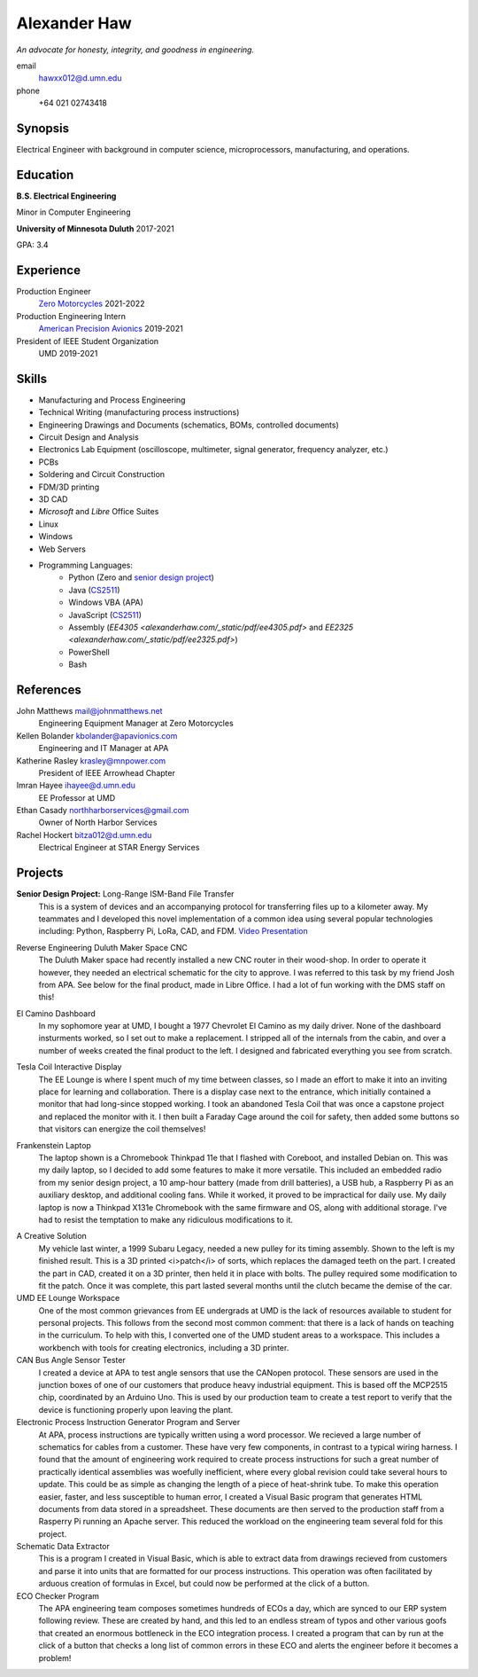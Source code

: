 Alexander Haw
=============

*An advocate for honesty, integrity, and goodness in engineering.*

email
	hawxx012@d.umn.edu
phone
	+64 021 02743418

.. GitHub
.. 	`alexander-haw <https://github.com/alexander-haw>`_
.. Seek
.. 	`Alexander Haw <https://www.seek.co.nz/profile/alexander-haw-a2Mavu3g1m>`_

Synopsis
--------
Electrical Engineer with background in computer science, microprocessors, manufacturing, and operations.

Education
---------

**B.S. Electrical Engineering**

Minor in Computer Engineering

**University of Minnesota Duluth** 2017-2021

GPA: 3.4

Experience
----------

Production Engineer
    `Zero Motorcycles <https://www.zeromotorcycles.com/>`_ 2021-2022
Production Engineering Intern
    `American Precision Avionics <https://www.apavionics.com/>`_ 2019-2021
President of IEEE Student Organization
    UMD 2019-2021

Skills
------

* Manufacturing and Process Engineering
* Technical Writing (manufacturing process instructions)
* Engineering Drawings and Documents (schematics, BOMs, controlled documents)
* Circuit Design and Analysis
* Electronics Lab Equipment (oscilloscope, multimeter, signal generator, frequency analyzer, etc.)
* PCBs
* Soldering and Circuit Construction
* FDM/3D printing
* 3D CAD
* *Microsoft* and *Libre* Office Suites
* Linux
* Windows
* Web Servers
* Programming Languages:
    * Python (Zero and `senior design project <#seniord>`_)
    * Java (`CS2511 <https://www.d.umn.edu/~tcolburn/cs2511/syllabus.xhtml>`_)
    * Windows VBA (APA)
    * JavaScript (`CS2511 <https://www.d.umn.edu/~tcolburn/cs2511/syllabus.xhtml>`_)
    * Assembly (`EE4305 <alexanderhaw.com/_static/pdf/ee4305.pdf>` and `EE2325 <alexanderhaw.com/_static/pdf/ee2325.pdf>`)
    * PowerShell
    * Bash

References
----------

John Matthews mail@johnmatthews.net
	Engineering Equipment Manager at Zero Motorcycles

Kellen Bolander kbolander@apavionics.com
	Engineering and IT Manager at APA

Katherine Rasley krasley@mnpower.com
	President of IEEE Arrowhead Chapter

Imran Hayee ihayee@d.umn.edu
	EE Professor at UMD

Ethan Casady northharborservices@gmail.com
	Owner of North Harbor Services

Rachel Hockert bitza012@d.umn.edu
	Electrical Engineer at STAR Energy Services

Projects
--------

.. thumbnail:: _images/senior_d.jpg
    :width: 300px

**Senior Design Project:** Long-Range ISM-Band File Transfer
	This is a system of devices and an accompanying protocol for transferring files up to a kilometer away. My teammates and I developed this novel implementation of a common idea using several popular technologies including: Python, Raspberry Pi, LoRa, CAD, and FDM.
	`Video Presentation <https://youtu.be/p_xYzZlvcl0>`_
		
.. thumbnail:: _images/dms_masso.png
    :width: 300px

Reverse Engineering Duluth Maker Space CNC
	The Duluth Maker space had recently installed a new CNC router in their wood-shop. In order to operate it however, they needed an electrical schematic for the city to approve. I was referred to this task by my friend Josh from APA.
	See below for the final product, made in Libre Office. I had a lot of fun working with the DMS staff on this!
	
.. thumbnail:: _images/camino_final.jpg
    :width: 300px
.. thumbnail:: _images/camino_wiring.jpg
    :width: 300px
.. thumbnail:: _images/camino_before.jpg
    :width: 300px

El Camino Dashboard
	In my sophomore year at UMD, I bought a 1977 Chevrolet El Camino as my daily driver. None of the dashboard insturments worked, so I set out to make a replacement. I stripped all of the internals from the cabin, and over a number of weeks created the final product to the left. I designed and fabricated everything you see from scratch.

.. thumbnail:: _images/tesla_display.jpg
    :width: 300px
.. thumbnail:: _images/tesla_cage.jpg
    :width: 300px

Tesla Coil Interactive Display
	The EE Lounge is where I spent much of my time between classes, so I made an effort to make it into an inviting place for learning and collaboration. There is a display case next to the entrance, which initially contained a monitor that had long-since stopped working. I took an abandoned Tesla Coil that was once a capstone project and replaced the monitor with it. I then built a Faraday Cage around the coil for safety, then added some buttons so that visitors can energize the coil themselves!

.. thumbnail:: _images/dinkpad_side.jpg
    :width: 300px
.. thumbnail:: _images/dinkpad_final.jpg
    :width: 300px

Frankenstein Laptop
	The laptop shown is a Chromebook Thinkpad 11e that I flashed with Coreboot, and installed Debian on. This was my daily laptop, so I decided to add some features to make it more versatile. This included an embedded radio from my senior design project, a 10 amp-hour battery (made from drill batteries), a USB hub, a Raspberry Pi as an auxiliary desktop, and additional cooling fans. While it worked, it proved to be impractical for daily use.
	My daily laptop is now a Thinkpad X131e Chromebook with the same firmware and OS, along with additional storage. I've had to resist the temptation to make any ridiculous modifications to it.

.. thumbnail:: _images/sprocket_insitu.jpg
    :width: 300px
.. thumbnail:: _images/sprocket_printing.jpg
    :width: 300px

A Creative Solution
	My vehicle last winter, a 1999 Subaru Legacy, needed a new pulley for its timing assembly. Shown to the left is my finished result. This is a 3D printed <i>patch</i> of sorts, which replaces the damaged teeth on the part. I created the part in CAD, created it on a 3D printer, then held it in place with bolts. The pulley required some modification to fit the patch. Once it was complete, this part lasted several months until the clutch became the demise of the car.

UMD EE Lounge Workspace
	One of the most common grievances from EE undergrads at UMD is the lack of resources available to student for personal projects. This follows from the second most common comment: that there is a lack of hands on teaching in the curriculum.
	To help with this, I converted one of the UMD student areas to a workspace. This includes a workbench with tools for creating electronics, including a 3D printer. 

CAN Bus Angle Sensor Tester
	I created a device at APA to test angle sensors that use the CANopen protocol. These sensors are used in the junction boxes of one of our customers that produce heavy industrial equipment.
	This is based off the MCP2515 chip, coordinated by an Arduino Uno. This is used by our production team to create a test report to verify that the device is functioning properly upon leaving the plant.

Electronic Process Instruction Generator Program and Server
	At APA, process instructions are typically written using a word processor. We recieved a large number of schematics for cables from a customer. These have very few components, in contrast to a typical wiring harness. I found that the amount of engineering work required to create process instructions for such a great number of practically identical assemblies was woefully inefficient, where every global revision could take several hours to update. This could be as simple as changing the length of a piece of heat-shrink tube.
	To make this operation easier, faster, and less susceptible to human error, I created a Visual Basic program that generates HTML documents from data stored in a spreadsheet. These documents are then served to the production staff from a Rasperry Pi running an Apache server. This reduced the workload on the engineering team several fold for this project.

Schematic Data Extractor
	This is a program I created in Visual Basic, which is able to extract data from drawings recieved from customers and parse it into units that are formatted for our process instructions. This operation was often facilitated by arduous creation of formulas in Excel, but could now be performed at the click of a button.

ECO Checker Program
	The APA engineering team composes sometimes hundreds of ECOs a day, which are synced to our ERP system following review. These are created by hand, and this led to an endless stream of typos and other various goofs that created an enormous bottleneck in the ECO integration process.
	I created a program that can by run at the click of a button that checks a long list of common errors in these ECO and alerts the engineer before it becomes a problem!
